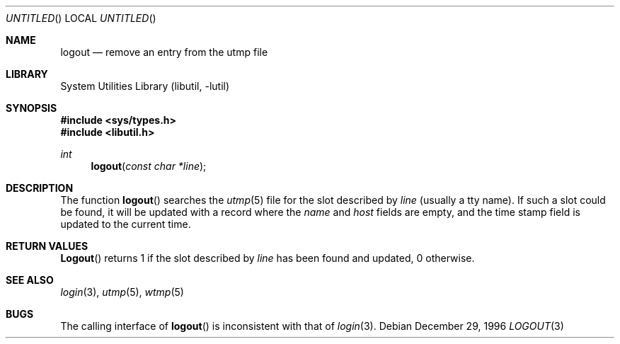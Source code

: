 .\"
.\" Copyright (c) 1996 Joerg Wunsch
.\"
.\" All rights reserved.
.\"
.\" Redistribution and use in source and binary forms, with or without
.\" modification, are permitted provided that the following conditions
.\" are met:
.\" 1. Redistributions of source code must retain the above copyright
.\"    notice, this list of conditions and the following disclaimer.
.\" 2. Redistributions in binary form must reproduce the above copyright
.\"    notice, this list of conditions and the following disclaimer in the
.\"    documentation and/or other materials provided with the distribution.
.\"
.\" THIS SOFTWARE IS PROVIDED BY THE DEVELOPERS ``AS IS'' AND ANY EXPRESS OR
.\" IMPLIED WARRANTIES, INCLUDING, BUT NOT LIMITED TO, THE IMPLIED WARRANTIES
.\" OF MERCHANTABILITY AND FITNESS FOR A PARTICULAR PURPOSE ARE DISCLAIMED.
.\" IN NO EVENT SHALL THE DEVELOPERS BE LIABLE FOR ANY DIRECT, INDIRECT,
.\" INCIDENTAL, SPECIAL, EXEMPLARY, OR CONSEQUENTIAL DAMAGES (INCLUDING, BUT
.\" NOT LIMITED TO, PROCUREMENT OF SUBSTITUTE GOODS OR SERVICES; LOSS OF USE,
.\" DATA, OR PROFITS; OR BUSINESS INTERRUPTION) HOWEVER CAUSED AND ON ANY
.\" THEORY OF LIABILITY, WHETHER IN CONTRACT, STRICT LIABILITY, OR TORT
.\" (INCLUDING NEGLIGENCE OR OTHERWISE) ARISING IN ANY WAY OUT OF THE USE OF
.\" THIS SOFTWARE, EVEN IF ADVISED OF THE POSSIBILITY OF SUCH DAMAGE.
.\"
.\" $FreeBSD: src/lib/libutil/logout.3,v 1.6.2.4 2001/12/17 10:08:32 ru Exp $
.\" "
.Dd December 29, 1996
.Os
.Dt LOGOUT 3
.Sh NAME
.Nm logout
.Nd remove an entry from the utmp file
.Sh LIBRARY
.Lb libutil
.Sh SYNOPSIS
.In sys/types.h
.In libutil.h
.Ft int
.Fn logout "const char *line"
.Sh DESCRIPTION
The function
.Fn logout
searches the
.Xr utmp 5
file for the slot described by
.Ar line
(usually a tty name).  If such a slot could be found, it will be updated
with a record where the
.Em name
and
.Em host
fields are empty, and the time stamp field is updated to the current time.
.Sh RETURN VALUES
.Fn Logout
returns 1 if the slot described by
.Ar line
has been found and updated, 0 otherwise.
.Sh SEE ALSO
.Xr login 3 ,
.Xr utmp 5 ,
.Xr wtmp 5
.Sh BUGS
The calling interface of
.Fn logout
is inconsistent with that of
.Xr login 3 .
